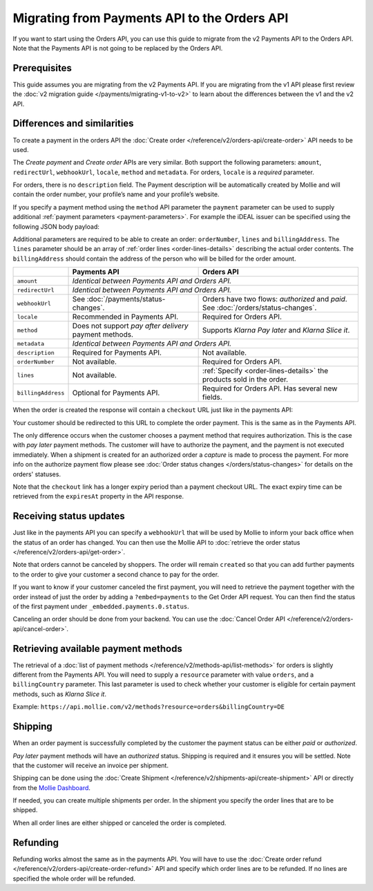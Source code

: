 Migrating from Payments API to the Orders API
=============================================
If you want to start using the Orders API, you can use this guide to migrate from the v2 Payments API to the Orders API.
Note that the Payments API is not going to be replaced by the Orders API.

Prerequisites
-------------
This guide assumes you are migrating from the v2 Payments API. If you are migrating from the v1 API please first review
the :doc:`v2 migration guide </payments/migrating-v1-to-v2>` to learn about the differences between the v1 and the v2
API.

Differences and similarities
----------------------------
To create a payment in the orders API the :doc:`Create order </reference/v2/orders-api/create-order>` API needs to be
used.

The `Create payment` and `Create order` APIs are very similar. Both support the following parameters: ``amount``,
``redirectUrl``, ``webhookUrl``, ``locale``, ``method`` and ``metadata``.  For orders, ``locale`` is a *required*
parameter.

For orders, there is no ``description`` field. The Payment description will be automatically created by Mollie and will
contain the order number, your profile’s name and your profile’s website.

If you specify a payment method using the ``method`` API parameter the ``payment`` parameter can be used to supply
additional :ref:`payment parameters <payment-parameters>`. For example the iDEAL issuer can be specified using the
following JSON body payload:

.. code-block:: json
   :linenos:

   {
       "orderNumber": "1337",
       "method": "ideal",
       "payment": {
           "issuer": "ideal_INGBNL2A"
       }
   }

Additional parameters are required to be able to create an order: ``orderNumber``, ``lines`` and ``billingAddress``. The
``lines`` parameter should be an array of :ref:`order lines <order-lines-details>` describing the actual order contents.
The ``billingAddress`` should contain the address of the person who will be billed for the order amount.

+------------------------+--------------------------------------------+------------------------------------------------+
|                        | Payments API                               | Orders API                                     |
+========================+============================================+================================================+
| ``amount``             | *Identical between Payments API and Orders API.*                                            |
+------------------------+--------------------------------------------+------------------------------------------------+
| ``redirectUrl``        | *Identical between Payments API and Orders API.*                                            |
+------------------------+--------------------------------------------+------------------------------------------------+
| ``webhookUrl``         | See :doc:`/payments/status-changes`.       | Orders have two flows: *authorized* and *paid*.|
|                        |                                            | See :doc:`/orders/status-changes`.             |
+------------------------+--------------------------------------------+------------------------------------------------+
| ``locale``             | Recommended in Payments API.               | Required for Orders API.                       |
+------------------------+--------------------------------------------+------------------------------------------------+
| ``method``             | Does not support *pay after delivery*      | Supports *Klarna Pay later* and *Klarna Slice  |
|                        | payment methods.                           | it*.                                           |
+------------------------+--------------------------------------------+------------------------------------------------+
| ``metadata``           | *Identical between Payments API and Orders API.*                                            |
+------------------------+--------------------------------------------+------------------------------------------------+
| ``description``        | Required for Payments API.                 | Not available.                                 |
+------------------------+--------------------------------------------+------------------------------------------------+
| ``orderNumber``        | Not available.                             | Required for Orders API.                       |
+------------------------+--------------------------------------------+------------------------------------------------+
| ``lines``              | Not available.                             | :ref:`Specify <order-lines-details>` the       |
|                        |                                            | products sold in the order.                    |
+------------------------+--------------------------------------------+------------------------------------------------+
| ``billingAddress``     | Optional for Payments API.                 | Required for Orders API. Has several new       |
|                        |                                            | fields.                                        |
+------------------------+--------------------------------------------+------------------------------------------------+

When the order is created the response will contain a ``checkout`` URL just like in the payments API:

.. code-block:: json
   :linenos:

    {
        "_links": {
            "checkout": {
                "href": "https://www.mollie.com/payscreen/order/checkout/pbjz8x",
                "type": "text/html"
            }
        }
    }

Your customer should be redirected to this URL to complete the order payment. This is the same as in the Payments API.

The only difference occurs when the customer chooses a payment method that requires authorization. This is the case with
*pay later* payment methods. The customer will have to authorize the payment, and the payment is not executed
immediately. When a shipment is created for an authorized order a *capture* is made to process the payment. For more
info on the authorize payment flow please see :doc:`Order status changes </orders/status-changes>` for details on the
orders' statuses.

Note that the ``checkout`` link has a longer expiry period than a payment checkout URL. The exact expiry time can be
retrieved from the ``expiresAt`` property in the API response.

Receiving status updates
------------------------
Just like in the payments API you can specify a ``webhookUrl`` that will be used by Mollie to inform your back office
when the status of an order has changed. You can then use the Mollie API to
:doc:`retrieve the order status </reference/v2/orders-api/get-order>`.

Note that orders cannot be canceled by shoppers. The order will remain ``created`` so that you can add further payments
to the order to give your customer a second chance to pay for the order.

If you want to know if your customer canceled the first payment, you will need to retrieve the payment together with
the order instead of just the order by adding a ``?embed=payments`` to the Get Order API request. You can then find the
status of the first payment under ``_embedded.payments.0.status``.

Canceling an order should be done from your backend. You can use the :doc:`Cancel Order API
</reference/v2/orders-api/cancel-order>`.

Retrieving available payment methods
------------------------------------
The retrieval of a :doc:`list of payment methods </reference/v2/methods-api/list-methods>` for orders is slightly
different from the Payments API. You will need to supply a ``resource`` parameter with value ``orders``, and a
``billingCountry`` parameter. This last parameter is used to check whether your customer is eligible for certain payment
methods, such as `Klarna Slice it`.

Example: ``https://api.mollie.com/v2/methods?resource=orders&billingCountry=DE``

Shipping
--------
When an order payment is successfully completed by the customer the payment status can be either `paid` or `authorized`.

*Pay later* payment methods will have an `authorized` status. Shipping is required and it ensures you will be settled.
Note that the customer will receive an invoice per shipment.

Shipping can be done using the :doc:`Create Shipment </reference/v2/shipments-api/create-shipment>` API or directly from
the `Mollie Dashboard <https://www.mollie.com/dashboard/>`_.

If needed, you can create multiple shipments per order. In the shipment you specify the order lines that are to be
shipped.

When all order lines are either shipped or canceled the order is completed.

Refunding
---------
Refunding works almost the same as in the payments API. You will have to use the
:doc:`Create order refund </reference/v2/orders-api/create-order-refund>` API and specify which order lines are to be
refunded. If no lines are specified the whole order will be refunded.
